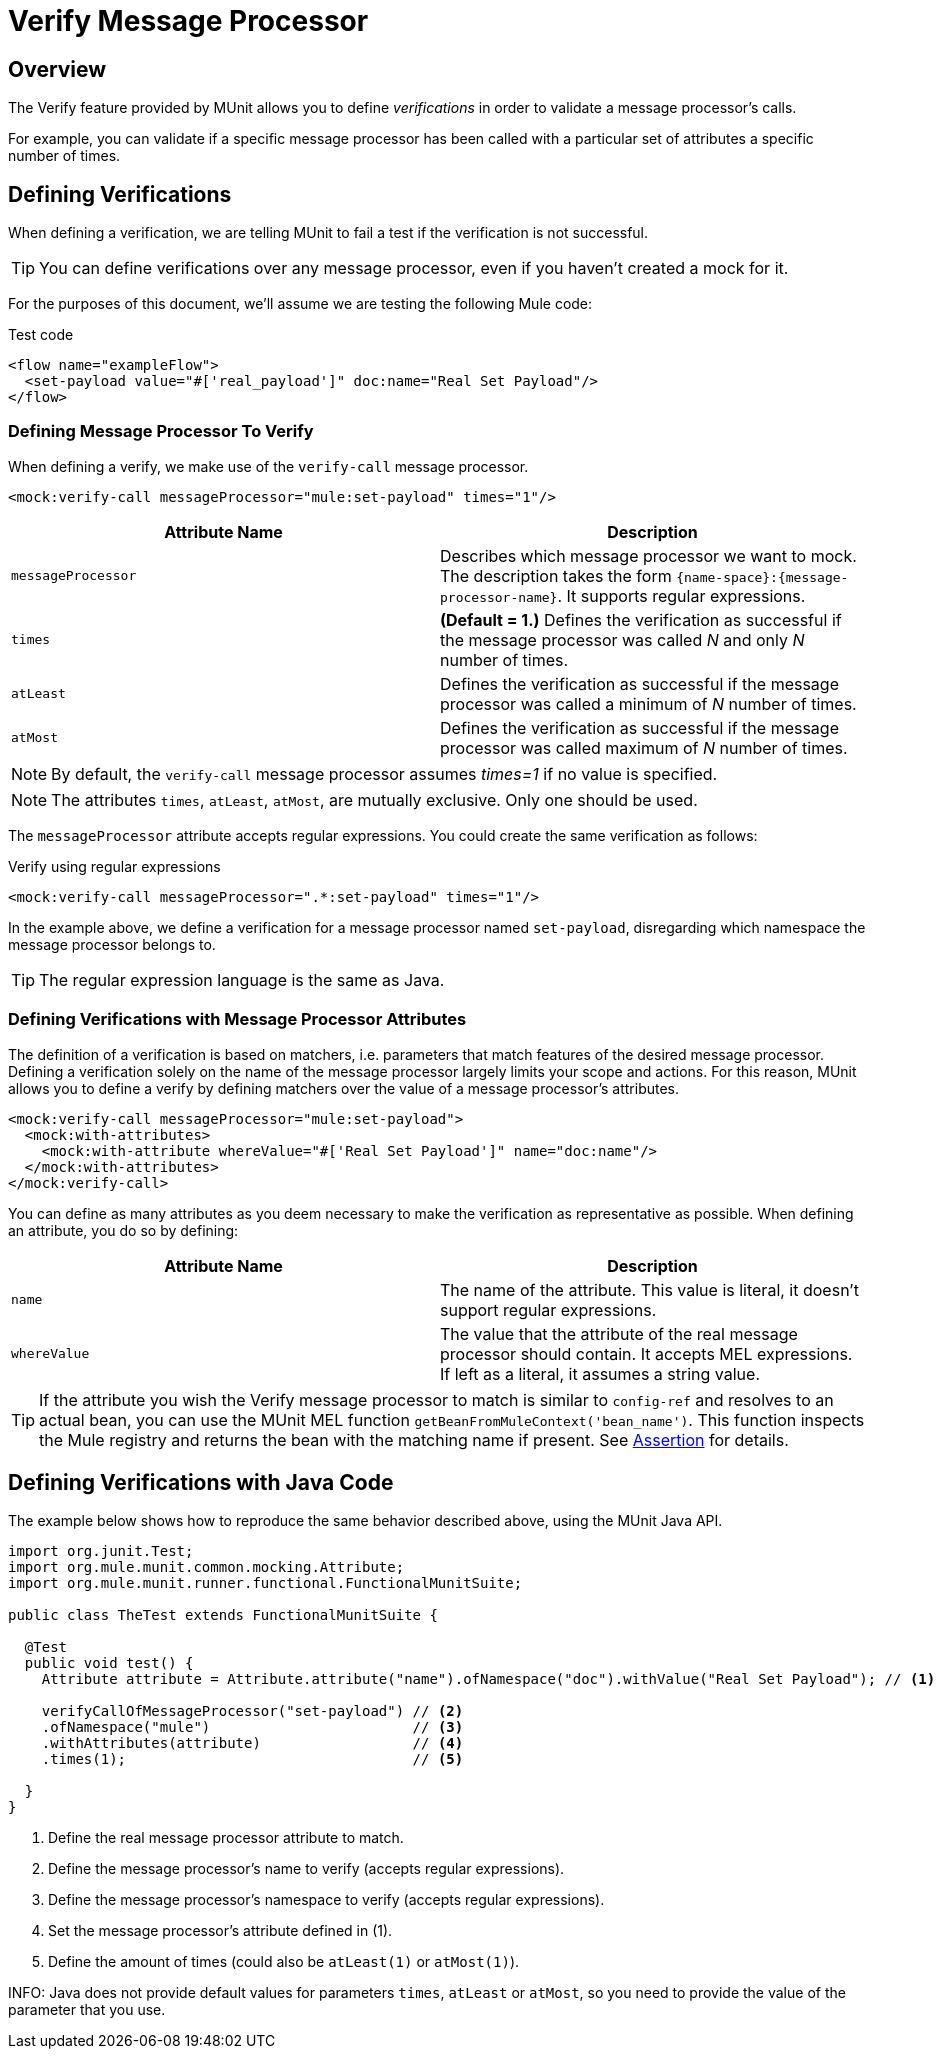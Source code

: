 = Verify Message Processor
:version-info: 3.7.0 and later
:keywords: munit, testing, unit testing

== Overview

The Verify feature provided by MUnit allows you to define _verifications_ in order to validate a message processor's calls.

For example, you can validate if a specific message processor has been called with a particular set of attributes a specific number of times.

== Defining Verifications

When defining a verification, we are telling MUnit to fail a test if the verification is not successful.

TIP: You can define verifications over any message processor, even if you haven't created a mock for it.

For the purposes of this document, we'll assume we are testing the following Mule code:

[source,xml]
.Test code
----
<flow name="exampleFlow">
  <set-payload value="#['real_payload']" doc:name="Real Set Payload"/>
</flow>
----

=== Defining Message Processor To Verify

When defining a verify, we make use of the `verify-call` message processor.

[source, xml]
----
<mock:verify-call messageProcessor="mule:set-payload" times="1"/>
----

[cols=","]
|===
|Attribute Name |Description

|`messageProcessor`
|Describes which message processor we want to mock. The description takes the form `{name-space}:{message-processor-name}`. It supports regular expressions.

|`times`
|*(Default = 1.)* Defines the verification as successful if the message processor was called _N_ and only _N_ number of times.

|`atLeast`
|Defines the verification as successful if the message processor was called a minimum of _N_ number of times.

|`atMost`
|Defines the verification as successful if the message processor was called maximum of _N_ number of times.

|===

NOTE: By default, the `verify-call` message processor assumes _times=1_ if no value is specified.

NOTE: The attributes `times`, `atLeast`, `atMost`, are mutually exclusive. Only one should be used.

The `messageProcessor` attribute accepts regular expressions. You could create the same verification as follows:

[source,xml]
.Verify using regular expressions
----
<mock:verify-call messageProcessor=".*:set-payload" times="1"/>
----

In the example above, we define a verification for a message processor named `set-payload`, disregarding which namespace the message processor belongs to.

TIP: The regular expression language is the same as Java.

=== Defining Verifications with Message Processor Attributes

The definition of a verification is based on matchers, i.e. parameters that match features of the desired message processor. Defining a verification solely on the name of the message processor largely limits your scope and actions. For this reason, MUnit allows you to define a verify by defining matchers over the value of a message processor's attributes.

[source,xml]
----
<mock:verify-call messageProcessor="mule:set-payload">
  <mock:with-attributes>
    <mock:with-attribute whereValue="#['Real Set Payload']" name="doc:name"/>
  </mock:with-attributes>
</mock:verify-call>
----

You can define as many attributes as you deem necessary to make the verification as representative as possible. When defining an attribute, you do so by defining:

[cols=","]
|===
|Attribute Name |Description

|`name`
|The name of the attribute. This value is literal, it doesn't support regular expressions.

|`whereValue`
|The value that the attribute of the real message processor should contain. It accepts MEL expressions. If left as a literal, it assumes a string value.

|===

TIP: If the attribute you wish the Verify message processor to match is similar to `config-ref` and resolves to an actual bean, you can use the MUnit MEL function `getBeanFromMuleContext('bean_name')`. This function inspects the Mule registry and returns the bean with the matching name if present. See link:/mule-user-guide/v/3.7/the-assertion-message-processor[Assertion] for details.

== Defining Verifications with Java Code

The example below shows how to reproduce the same behavior described above, using the MUnit Java API.

[source,java]
----
import org.junit.Test;
import org.mule.munit.common.mocking.Attribute;
import org.mule.munit.runner.functional.FunctionalMunitSuite;

public class TheTest extends FunctionalMunitSuite {

  @Test
  public void test() {
    Attribute attribute = Attribute.attribute("name").ofNamespace("doc").withValue("Real Set Payload"); // <1>

    verifyCallOfMessageProcessor("set-payload") // <2>
    .ofNamespace("mule")                        // <3>
    .withAttributes(attribute)                  // <4>
    .times(1);                                  // <5>

  }
}
----
<1> Define the real message processor attribute to match.
<2> Define the message processor's name to verify (accepts regular expressions).
<3> Define the message processor's namespace to verify (accepts regular expressions).
<4> Set the message processor's attribute defined in (1).
<5> Define the amount of times (could also be `atLeast(1)` or `atMost(1)`).


INFO: Java does not provide default values for parameters `times`, `atLeast` or `atMost`, so you need to provide the value of the parameter that you use.
